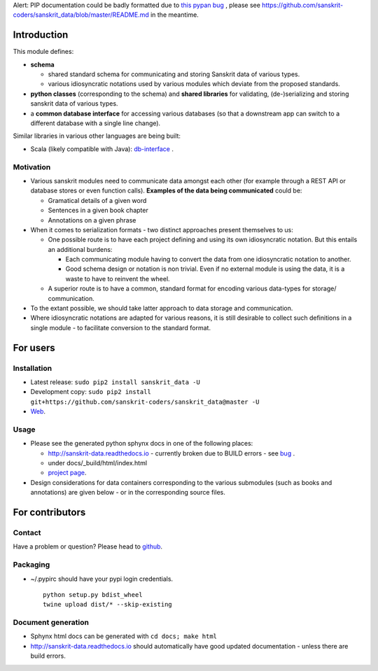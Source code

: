 Alert: PIP documentation could be badly formatted due to `this pypan
bug <https://github.com/bebraw/pypandoc/issues/143>`__ , please see
https://github.com/sanskrit-coders/sanskrit\_data/blob/master/README.md
in the meantime.

Introduction
============

This module defines:

-  **schema**

   -  shared standard schema for communicating and storing Sanskrit data
      of various types.
   -  various idiosyncratic notations used by various modules which
      deviate from the proposed standards.

-  **python classes** (corresponding to the schema) and **shared
   libraries** for validating, (de-)serializing and storing sanskrit
   data of various types.
-  a **common database interface** for accessing various databases (so
   that a downstream app can switch to a different database with a
   single line change).

Similar libraries in various other languages are being built:

-  Scala (likely compatible with Java):
   `db-interface <https://github.com/sanskrit-coders/db-interface>`__ .

Motivation
----------

-  Various sanskrit modules need to communicate data amongst each other
   (for example through a REST API or database stores or even function
   calls). **Examples of the data being communicated** could be:

   -  Gramatical details of a given word
   -  Sentences in a given book chapter
   -  Annotations on a given phrase

-  When it comes to serialization formats - two distinct approaches
   present themselves to us:

   -  One possible route is to have each project defining and using its
      own idiosyncratic notation. But this entails an additional
      burdens:

      -  Each communicating module having to convert the data from one
         idiosyncratic notation to another.
      -  Good schema design or notation is non trivial. Even if no
         external module is using the data, it is a waste to have to
         reinvent the wheel.

   -  A superior route is to have a common, standard format for encoding
      various data-types for storage/ communication.

-  To the extant possible, we should take latter approach to data
   storage and communication.
-  Where idiosyncratic notations are adapted for various reasons, it is
   still desirable to collect such definitions in a single module - to
   facilitate conversion to the standard format.

For users
=========

Installation
------------

-  Latest release: ``sudo pip2 install sanskrit_data -U``
-  Development copy:
   ``sudo pip2 install git+https://github.com/sanskrit-coders/sanskrit_data@master -U``
-  `Web <https://pypi.python.org/pypi/sanskrit_data>`__.

Usage
-----

-  Please see the generated python sphynx docs in one of the following
   places:

   -  http://sanskrit-data.readthedocs.io - currently broken due to
      BUILD errors - see
      `bug <https://github.com/rtfd/readthedocs.org/issues/3021>`__ .
   -  under docs/\_build/html/index.html
   -  `project
      page <https://sanskrit-coders.github.io/sanskrit_data/build/html/sanskrit_data.html>`__.

-  Design considerations for data containers corresponding to the
   various submodules (such as books and annotations) are given below -
   or in the corresponding source files.

For contributors
================

Contact
-------

Have a problem or question? Please head to
`github <https://github.com/sanskrit-coders/sanskrit_data>`__.

Packaging
---------

-  ~/.pypirc should have your pypi login credentials.

   ::

       python setup.py bdist_wheel
       twine upload dist/* --skip-existing

Document generation
-------------------

-  Sphynx html docs can be generated with ``cd docs; make html``
-  http://sanskrit-data.readthedocs.io should automatically have good
   updated documentation - unless there are build errors.


